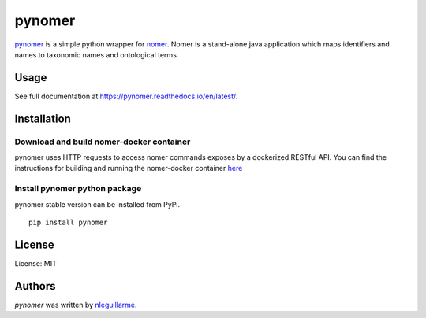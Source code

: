 pynomer
=======

.. image:: https://img.shields.io/pypi/v/pynomer.svg
    :target: https://pypi.python.org/pypi/pynomer
    :alt: Latest PyPI version

.. image:: https://travis-ci.org/borntyping/cookiecutter-pypackage-minimal.png
   :target: https://travis-ci.org/borntyping/cookiecutter-pypackage-minimal
   :alt: Latest Travis CI build status
   
.. image:: https://readthedocs.org/projects/pynomer/badge/?version=latest
    :target: https://pynomer.readthedocs.io/en/latest/?badge=latest
    :alt: Documentation Status

`pynomer <https://github.com/nleguillarme/pynomer>`_ is a simple python wrapper for `nomer <https://github.com/globalbioticinteractions/nomer>`_.
Nomer is a stand-alone java application which maps identifiers and names to taxonomic names and ontological terms.

Usage
-----

See full documentation at https://pynomer.readthedocs.io/en/latest/.

Installation
------------

Download and build nomer-docker container
^^^^^^^^^^^^^^^^^^^^^^^^^^^^^^^^^^^^^^^^^

pynomer uses HTTP requests to access nomer commands exposes by a dockerized RESTful API. You can find the instructions for building and running the nomer-docker container `here <https://github.com/nleguillarme/nomer-docker>`_


Install pynomer python package
^^^^^^^^^^^^^^^^^^^^^^^^^^^^^^

pynomer stable version can be installed from PyPi.

::

  pip install pynomer


License
-------

License: MIT

Authors
-------

`pynomer` was written by `nleguillarme <nicolas.leguillarme@univ-grenoble-alpes.fr>`_.
